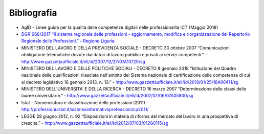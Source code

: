 Bibliografia
------------------

•	AgID - Linee guida per la qualità delle competenze digitali nelle professionalità ICT (Maggio 2018) 

•	`DGR 668/2017 “Il sistema regionale delle professioni - aggiornamento, modifica e riorganizzazione del Repertorio Regionale delle Professioni.” - Regione Liguria <http://iterg.regione.liguria.it/Documenti.asp?comando=Ricerca&AnnoProc=2017&NumProc=5106&Emanante=>`_ 

•	MINISTERO DEL LAVORO E DELLA PREVIDENZA SOCIALE - DECRETO 30 ottobre 2007  “Comunicazioni obbligatorie telematiche dovute dai datori di lavoro pubblici e privati ai servizi competenti.” - http://www.gazzettaufficiale.it/eli/id/2007/12/27/07A10720/sg

•	MINISTERO DEL LAVORO E DELLE POLITICHE SOCIALI - DECRETO 8 gennaio 2018 “Istituzione del Quadro nazionale delle qualificazioni rilasciate nell'ambito del Sistema nazionale di certificazione delle competenze di cui al decreto legislativo 16 gennaio 2013, n. 13.” - http://www.gazzettaufficiale.it/eli/id/2018/01/25/18A00411/sg 

•	MINISTERO DELL'UNIVERSITA' E DELLA RICERCA - DECRETO 16 marzo 2007 “Determinazione delle classi delle lauree universitarie.” - http://www.gazzettaufficiale.it/eli/id/2007/07/06/07A05800/sg 

•	Istat - Nomenclatura e classificazione delle professioni (2011) - http://professioni.istat.it/sistemainformativoprofessioni/cp2011/

•	LEGGE 28 giugno 2012, n. 92 “Disposizioni in materia di riforma del mercato del lavoro in una prospettiva di crescita.” - http://www.gazzettaufficiale.it/eli/id/2012/07/03/012G0115/sg 
